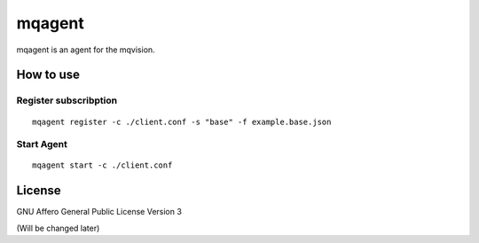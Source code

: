 mqagent
============

mqagent is an agent for the mqvision.


How to use
---------------


Register subscribption
++++++++++++++++++++++++++++

::

  mqagent register -c ./client.conf -s "base" -f example.base.json


Start Agent
++++++++++++++++++++++++++++

::

  mqagent start -c ./client.conf


License
-------------

GNU Affero General Public License Version 3

(Will be changed later)

